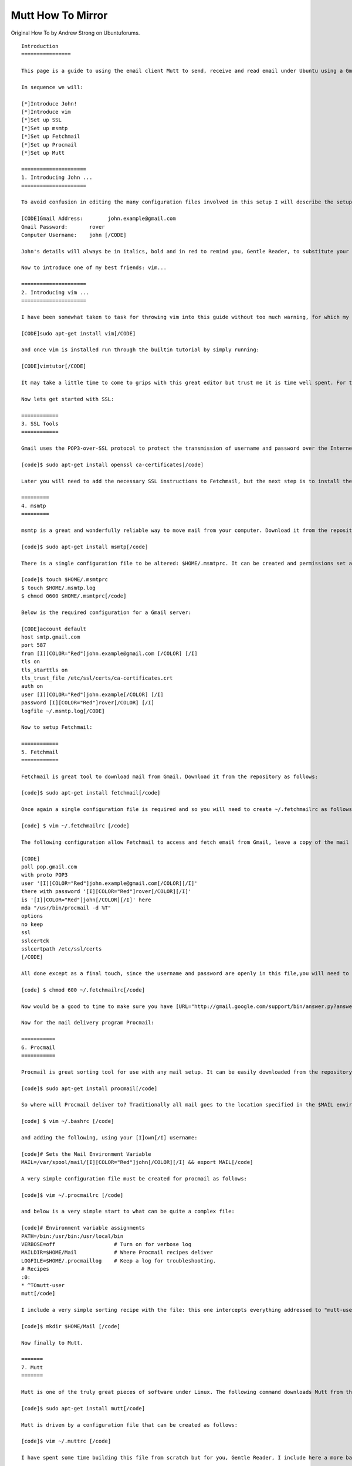 Mutt How To Mirror
==================
Original How To by Andrew Strong on Ubuntuforums.

::


    Introduction
    ================

    This page is a guide to using the email client Mutt to send, receive and read email under Ubuntu using a Gmail account as a relay. It has been tested and extensively used under Ubuntu Oneiric Ocelot. There are a few steps involved but if followed carefully and in sequence you will soon be using Mutt successfully with your Gmail account.
     
    In sequence we will:

    [*]Introduce John!
    [*]Introduce vim
    [*]Set up SSL
    [*]Set up msmtp
    [*]Set up Fetchmail
    [*]Set up Procmail
    [*]Set up Mutt

    =====================
    1. Introducing John ...
    =====================

    To avoid confusion in editing the many configuration files involved in this setup I will describe the setup of mutt and gmail for my new friend John, who has been borrowed from this guide's [URL="http://www.andrews-corner.org/mutt.html"]big brother[/URL]. John's details are as follows:

    [CODE]Gmail Address:        john.example@gmail.com
    Gmail Password:       rover
    Computer Username:    john [/CODE]

    John's details will always be in italics, bold and in red to remind you, Gentle Reader, to substitute your details for his. Hopefully this will lessen the confusion that I have unintentionally created with older versions of this page!

    Now to introduce one of my best friends: vim...

    =====================
    2. Introducing vim ...
    =====================

    I have been somewhat taken to task for throwing vim into this guide without too much warning, for which my apologies to all. vim is the text editor that I feel suits mutt the best but a little preparation is a good idea before launching straight into it. Download vim from the repository as follows:

    [CODE]sudo apt-get install vim[/CODE]

    and once vim is installed run through the builtin tutorial by simply running:

    [CODE]vimtutor[/CODE]

    It may take a little time to come to grips with this great editor but trust me it is time well spent. For those who find it all a little hard there is always nano or pico!

    Now lets get started with SSL:

    ============
    3. SSL Tools
    ============

    Gmail uses the POP3-over-SSL protocol to protect the transmission of username and password over the Internet. You will need to install both open SSL and a certificate pack from the repository as follows:

    [code]$ sudo apt-get install openssl ca-certificates[/code]

    Later you will need to add the necessary SSL instructions to Fetchmail, but the next step is to install the software to send mail from your computer to the server: ssmtp.

    =========
    4. msmtp
    =========

    msmtp is a great and wonderfully reliable way to move mail from your computer. Download it from the repository as follows:

    [code]$ sudo apt-get install msmtp[/code]

    There is a single configuration file to be altered: $HOME/.msmtprc. It can be created and permissions set as follows:

    [code]$ touch $HOME/.msmtprc
    $ touch $HOME/.msmtp.log
    $ chmod 0600 $HOME/.msmtprc[/code]

    Below is the required configuration for a Gmail server:

    [CODE]account default              
    host smtp.gmail.com          
    port 587                     
    from [I][COLOR="Red"]john.example@gmail.com [/COLOR] [/I]  
    tls on                       
    tls_starttls on              
    tls_trust_file /etc/ssl/certs/ca-certificates.crt
    auth on                     
    user [I][COLOR="Red"]john.example[/COLOR] [/I]      
    password [I][COLOR="Red"]rover[/COLOR] [/I]      
    logfile ~/.msmtp.log[/CODE]

    Now to setup Fetchmail:

    ============
    5. Fetchmail
    ============

    Fetchmail is great tool to download mail from Gmail. Download it from the repository as follows:

    [code]$ sudo apt-get install fetchmail[/code]

    Once again a single configuration file is required and so you will need to create ~/.fetchmailrc as follows:

    [code] $ vim ~/.fetchmailrc [/code]

    The following configuration allow Fetchmail to access and fetch email from Gmail, leave a copy of the mail on the Gmail server and pass the mail to Procmail on your local machine. The SSL configuration is included here as well:

    [CODE]
    poll pop.gmail.com                   
    with proto POP3                      
    user '[I][COLOR="Red"]john.example@gmail.com[/COLOR][/I]'        
    there with password '[I][COLOR="Red"]rover[/COLOR][/I]'        
    is '[I][COLOR="Red"]john[/COLOR][/I]' here                              
    mda "/usr/bin/procmail -d %T"        
    options                                                             
    no keep                                 
    ssl                                  
    sslcertck                            
    sslcertpath /etc/ssl/certs
    [/CODE]

    All done except as a final touch, since the username and password are openly in this file,you will need to make the file readable only by the file owner. If this is not done Fetchmail will not even run:

    [code] $ chmod 600 ~/.fetchmailrc[/code]

    Now would be a good to time to make sure you have [URL="http://gmail.google.com/support/bin/answer.py?answer=13273"]POP forwarding enabled[/URL] in your Gmail account. You will find this in: Settings - Forwarding and POP.  Note also that Gmail has a little oddity in regard to the "keep" and "nokeep" command of Fetchmail. You cannot remove mail from Gmail servers via POP3 but you can choose to have your messages archived, kept or deleted once they have been downloaded via POP3. This is a Gmail setting hidden in Settings - Forwarding and POP: "When messages are accessed with POP...".

    Now for the mail delivery program Procmail:

    ===========
    6. Procmail
    ===========

    Procmail is great sorting tool for use with any mail setup. It can be easily downloaded from the repository:

    [code]$ sudo apt-get install procmail[/code]

    So where will Procmail deliver to? Traditionally all mail goes to the location specified in the $MAIL environment variable, but in a default Ubuntu system this is often not set. Set the MAIL variable by opening ~/.bashrc as follows:

    [code] $ vim ~/.bashrc [/code]

    and adding the following, using your [I]own[/I] username:

    [code]# Sets the Mail Environment Variable
    MAIL=/var/spool/mail/[I][COLOR="Red"]john[/COLOR][/I] && export MAIL[/code]

    A very simple configuration file must be created for procmail as follows:

    [code]$ vim ~/.procmailrc [/code]

    and below is a very simple start to what can be quite a complex file:

    [code]# Environment variable assignments
    PATH=/bin:/usr/bin:/usr/local/bin 
    VERBOSE=off                   # Turn on for verbose log
    MAILDIR=$HOME/Mail            # Where Procmail recipes deliver
    LOGFILE=$HOME/.procmaillog    # Keep a log for troubleshooting.
    # Recipes
    :0:
    * ^TOmutt-user
    mutt[/code]

    I include a very simple sorting recipe with the file: this one intercepts everything addressed to "mutt-user" and directs it to $HOME/Mail/mutt. This is the mutt-user mailing list which I would advise all new mutt users to join. And lets not forget to create the Mail folder:

    [code]$ mkdir $HOME/Mail [/code]

    Now finally to Mutt.

    =======
    7. Mutt
    =======

    Mutt is one of the truly great pieces of software under Linux. The following command downloads Mutt from the Ubuntu repository:

    [code]$ sudo apt-get install mutt[/code]

    Mutt is driven by a configuration file that can be created as follows:

    [code]$ vim ~/.muttrc [/code]

    I have spent some time building this file from scratch but for you, Gentle Reader, I include here a more basic version, similar to the one I started from:

    [code]#======================================================#
    # Boring details
    set realname = "[I][COLOR="Red"]john[/COLOR][/I]"
    set from = "[I][COLOR="Red"]john.example@gmail.com[/COLOR][/I]"
    set use_from = yes
    set envelope_from ="yes"
    set sendmail="/usr/bin/msmtp"

    # If not set in environment variables:
    set spoolfile = /var/spool/mail/[I][COLOR="Red"]john[/COLOR][/I]

    #======================================================#
    # Folders
    set folder="~/Mail"                # Mailboxes in here
    set record="+sent"                 # where to store sent messages
    set postponed="+postponed"         # where to store draft messages
    set move=no                        # Don't move mail from the spool.

    #======================================================#
    # Watch these mailboxes for new mail:
    mailboxes ! +Fetchmail +slrn +mutt
    set sort_browser=alpha    # Sort mailboxes by alpha(bet)

    #======================================================#
    # Order of headers and what to show
    hdr_order Date: From: User-Agent: X-Mailer \
              To: Cc: Reply-To: Subject:
    ignore *
    unignore Date: From: User-Agent: X-Mailer  \
             To: Cc: Reply-To: Subject:
                   
    #======================================================#
    # which editor do you want to use? 
    # vim of course!
    set editor="vim -c 'set tw=70 et' '+/^$' " 
    set edit_headers          # See the headers when editing

    #======================================================#
    # Aliases

    set sort_alias=alias     # sort aliases in alpha order by alias name

    #======================================================#
    # Odds and ends
    set markers          # mark wrapped lines of text in the pager with a +
    set smart_wrap       # Don't wrap mid-word
    set pager_context=5  # Retain 5 lines of previous page when scrolling.
    set status_on_top    # Status bar on top.
    push <show-version>  # Shows mutt version at startup[/code]

    Note:  Procmail will create your mailbox in the spool, and set the appropriate permissions, when it first receives mail from fetchmail so don't worry that mutt cannot [I]initially[/I] find this mailbox. If you wish to create the mailbox yourself the following permissions and ownership are required (taken from my [I]own[/I] system):

    [CODE]-rw-rw---- 1 [COLOR="Red"]andrew[/COLOR] mail 0 2008-10-23 10:12 /var/spool/mail/[COLOR="Red"]andrew[/COLOR][/CODE]

    And finally it is reward time as you open Mutt, type ! to open a shell prompt, type fetchmail -v and start reading your mail! My parting gift is a little macro that was written for me by a generous person on the mutt-user mailing list that will actually do this for you when you simply press the key "I". Place the following in your ~/.muttrc file:

    [code]macro index,pager I '<shell-escape> fetchmail -v<enter>'[/code]

    And welcome to the world of mutt!

    January 12th 2012
    Andrew Strong
